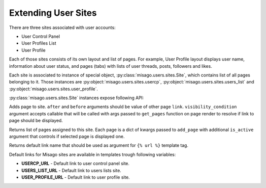 ====================
Extending User Sites
====================

There are three sites associated with user accounts:

* User Control Panel
* User Profiles List
* User Profile

Each of those sites consists of its own layout and list of pages. For example, User Profile layout displays user name, information about user status, and pages (tabs) with lists of user threads, posts, followers and likes.

Each site is associated to instance of special object, :py:class:`misago.users.sites.Site`, which contains list of all pages belonging to it. Those instances are :py:object:`misago.users.sites.usercp`, :py:object:`misago.users.sites.users_list` and :py:object:`misago.users.sites.user_profile`.

:py:class:`misago.users.sites.Site` instances expose following API:


.. function:: add_page(link, name, icon=None, after=None, before=None,
                 	   visibility_condition=None)

Adds page to site. ``after`` and ``before`` arguments should be value of other page ``link``. ``visibility_condition`` argument accepts callable that will be called with args passed to ``get_pages`` function on page render to resolve if link to page should be displayed.


.. function:: get_pages(link, request, profile=None)

Returns list of pages assigned to this site. Each page is a dict of kwargs passed to ``add_page`` with additional ``is_active`` argument that controls if selected page is displayed one.


.. function:: get_default_link()

Returns default link name that should be used as argument for ``{% url %}`` template tag.

Default links for Misago sites are available in templates trough following variables:

* **USERCP_URL** - Default link to user control panel site.
* **USERS_LIST_URL** - Default link to users lists site.
* **USER_PROFILE_URL** - Default link to user profile site.
